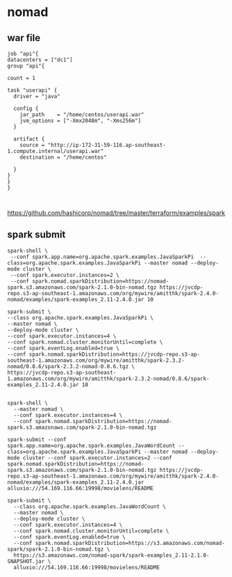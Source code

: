 * nomad

** war file 

#+BEGIN_SRC 
job "api"{
datacenters = ["dc1"]
group "api"{

count = 1

task "userapi" {
  driver = "java"

  config {
    jar_path    = "/home/centos/userapi.war"
    jvm_options = ["-Xmx2048m", "-Xms256m"]
  }

  artifact {
    source = "http://ip-172-31-59-116.ap-southeast-1.compute.internal/userapi.war"
    destination = "/home/centos" 

  }
}
}
}


#+END_SRC

https://github.com/hashicorp/nomad/tree/master/terraform/examples/spark


** spark submit
#+BEGIN_SRC 
spark-shell \ 
 --conf spark.app.name=org.apache.spark.examples.JavaSparkPi  --class=org.apache.spark.examples.JavaSparkPi --master nomad --deploy-mode cluster \ 
 --conf spark.executor.instances=2 \ 
 --conf spark.nomad.sparkDistribution=https://nomad-spark.s3.amazonaws.com/spark-2.1.0-bin-nomad.tgz https://jvcdp-repo.s3-ap-southeast-1.amazonaws.com/org/mywire/amitthk/spark-2.4.0-nomad/examples/spark-examples_2.11-2.4.0.jar 10
#+END_SRC

#+BEGIN_SRC 
spark-submit \
--class org.apache.spark.examples.JavaSparkPi \
--master nomad \
--deploy-mode cluster \
--conf spark.executor.instances=4 \
--conf spark.nomad.cluster.monitorUntil=complete \
--conf spark.eventLog.enabled=true \
--conf spark.nomad.sparkDistribution=https://jvcdp-repo.s3-ap-southeast-1.amazonaws.com/org/mywire/amitthk/spark-2.3.2-nomad/0.8.6/spark-2.3.2-nomad-0.8.6.tgz \
https://jvcdp-repo.s3-ap-southeast-1.amazonaws.com/org/mywire/amitthk/spark-2.3.2-nomad/0.8.6/spark-examples_2.11-2.4.0.jar 10

#+END_SRC

#+BEGIN_SRC 
spark-shell \
  --master nomad \
  --conf spark.executor.instances=4 \
  --conf spark.nomad.sparkDistribution=https://nomad-spark.s3.amazonaws.com/spark-2.1.0-bin-nomad.tgz
#+END_SRC

#+BEGIN_SRC 
spark-submit --conf spark.app.name=org.apache.spark.examples.JavaWordCount --class=org.apache.spark.examples.JavaSparkPi --master nomad --deploy-mode cluster --conf spark.executor.instances=2 --conf spark.nomad.sparkDistribution=https://nomad-spark.s3.amazonaws.com/spark-2.1.0-bin-nomad.tgz https://jvcdp-repo.s3-ap-southeast-1.amazonaws.com/org/mywire/amitthk/spark-2.4.0-nomad/examples/spark-examples_2.11-2.4.0.jar alluxio:///54.169.116.66:19998/movielens/README

spark-submit \
  --class org.apache.spark.examples.JavaWordCount \
  --master nomad \
  --deploy-mode cluster \
  --conf spark.executor.instances=4 \
  --conf spark.nomad.cluster.monitorUntil=complete \
  --conf spark.eventLog.enabled=true \
  --conf spark.nomad.sparkDistribution=https://s3.amazonaws.com/nomad-spark/spark-2.1.0-bin-nomad.tgz \
  https://s3.amazonaws.com/nomad-spark/spark-examples_2.11-2.1.0-SNAPSHOT.jar \
  alluxio:///54.169.116.66:19998/movielens/README
#+END_SRC
